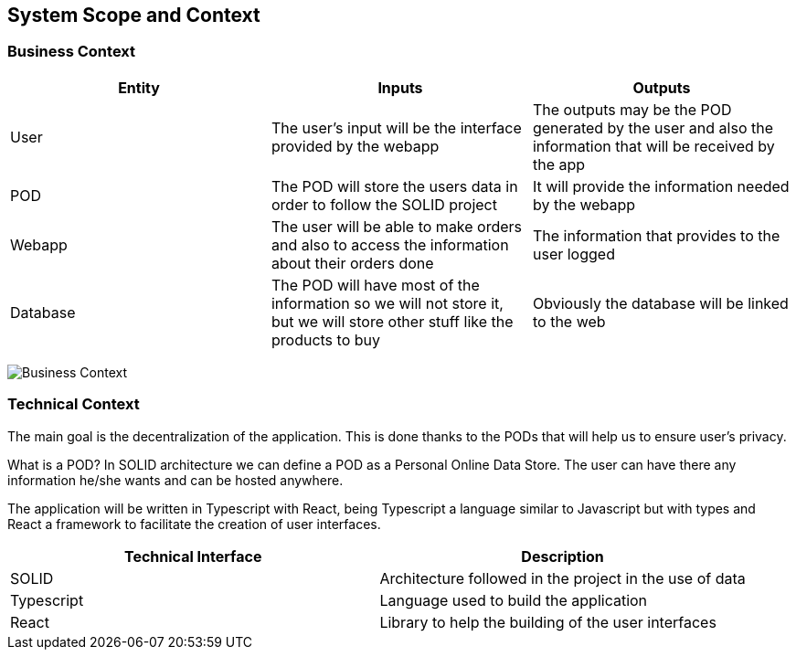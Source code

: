 [[section-system-scope-and-context]]
== System Scope and Context


=== Business Context

****

|===
|Entity |Inputs | Outputs

|User
|The user's input will be the interface provided by the webapp
|The outputs may be the POD generated by the user and also the information that will be received by the app

|POD
|The POD will store the users data in order to follow the SOLID project
|It will provide the information needed by the webapp

|Webapp
|The user will be able to make orders and also to access the information about their orders done
|The information that provides to the user logged

|Database
|The POD will have most of the information so we will not store it, but we will store other stuff like the products to buy
|Obviously the database will be linked to the web

|===

image:03_system_scope_and_context.png["Business Context"]

****



=== Technical Context

****
////
.Contents
Technical interfaces (channels and transmission media) linking your system to its environment. In addition a mapping of domain specific input/output to the channels, i.e. an explanation with I/O uses which channel.

.Motivation
Many stakeholders make architectural decision based on the technical interfaces between the system and its context. Especially infrastructure or hardware designers decide these technical interfaces.

.Form
E.g. UML deployment diagram describing channels to neighboring systems,
together with a mapping table showing the relationships between channels and input/output.
////

The main goal is the decentralization of the application. This is done thanks to the PODs that will help us to ensure user's privacy.

What is a POD? In SOLID architecture we can define a POD as a Personal Online Data Store. The user can have there any information he/she wants and can be hosted anywhere.

The application will be written in Typescript with React, being Typescript a language similar to Javascript but with types and React a framework to facilitate the creation of user interfaces.

|===
|Technical Interface| Description

|SOLID
|Architecture followed in the project in the use of data

|Typescript
|Language used to build the application

|React
|Library to help the building of the user interfaces

|===

****
////
**<Diagram or Table>**

**<optionally: Explanation of technical interfaces>**

**<Mapping Input/Output to Channels>**
////
